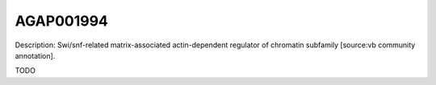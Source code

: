 
AGAP001994
=============



Description: Swi/snf-related matrix-associated actin-dependent regulator of chromatin subfamily [source:vb community annotation].

TODO

